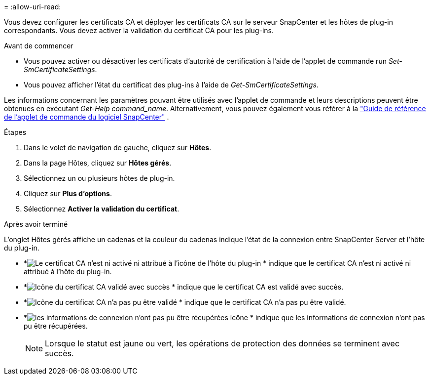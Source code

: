 = 
:allow-uri-read: 


Vous devez configurer les certificats CA et déployer les certificats CA sur le serveur SnapCenter et les hôtes de plug-in correspondants.  Vous devez activer la validation du certificat CA pour les plug-ins.

.Avant de commencer
* Vous pouvez activer ou désactiver les certificats d’autorité de certification à l’aide de l’applet de commande run _Set-SmCertificateSettings_.
* Vous pouvez afficher l'état du certificat des plug-ins à l'aide de _Get-SmCertificateSettings_.


Les informations concernant les paramètres pouvant être utilisés avec l'applet de commande et leurs descriptions peuvent être obtenues en exécutant _Get-Help command_name_. Alternativement, vous pouvez également vous référer à la https://docs.netapp.com/us-en/snapcenter-cmdlets/index.html["Guide de référence de l'applet de commande du logiciel SnapCenter"^] .

.Étapes
. Dans le volet de navigation de gauche, cliquez sur *Hôtes*.
. Dans la page Hôtes, cliquez sur *Hôtes gérés*.
. Sélectionnez un ou plusieurs hôtes de plug-in.
. Cliquez sur *Plus d'options*.
. Sélectionnez *Activer la validation du certificat*.


.Après avoir terminé
L'onglet Hôtes gérés affiche un cadenas et la couleur du cadenas indique l'état de la connexion entre SnapCenter Server et l'hôte du plug-in.

* *image:../media/enable_ca_issues_icon.png["Le certificat CA n'est ni activé ni attribué à l'icône de l'hôte du plug-in"] * indique que le certificat CA n'est ni activé ni attribué à l'hôte du plug-in.
* *image:../media/enable_ca_good_icon.png["Icône du certificat CA validé avec succès"] * indique que le certificat CA est validé avec succès.
* *image:../media/enable_ca_failed_icon.png["Icône du certificat CA n'a pas pu être validé"] * indique que le certificat CA n'a pas pu être validé.
* *image:../media/enable_ca_undefined_icon.png["les informations de connexion n'ont pas pu être récupérées icône"] * indique que les informations de connexion n'ont pas pu être récupérées.
+

NOTE: Lorsque le statut est jaune ou vert, les opérations de protection des données se terminent avec succès.


